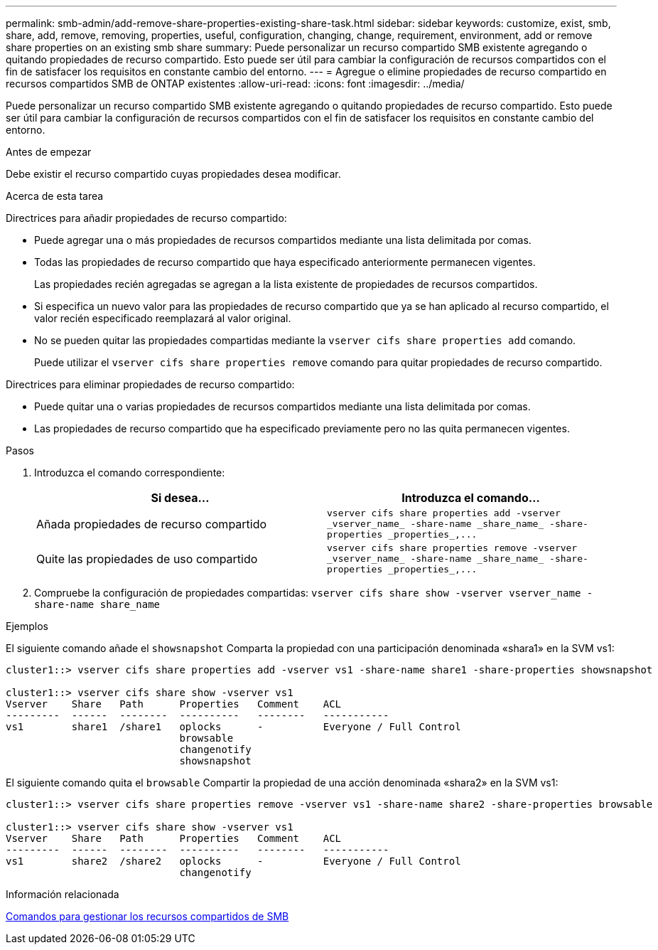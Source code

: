---
permalink: smb-admin/add-remove-share-properties-existing-share-task.html 
sidebar: sidebar 
keywords: customize, exist, smb, share, add, remove, removing, properties, useful, configuration, changing, change, requirement, environment, add or remove share properties on an existing smb share 
summary: Puede personalizar un recurso compartido SMB existente agregando o quitando propiedades de recurso compartido. Esto puede ser útil para cambiar la configuración de recursos compartidos con el fin de satisfacer los requisitos en constante cambio del entorno. 
---
= Agregue o elimine propiedades de recurso compartido en recursos compartidos SMB de ONTAP existentes
:allow-uri-read: 
:icons: font
:imagesdir: ../media/


[role="lead"]
Puede personalizar un recurso compartido SMB existente agregando o quitando propiedades de recurso compartido. Esto puede ser útil para cambiar la configuración de recursos compartidos con el fin de satisfacer los requisitos en constante cambio del entorno.

.Antes de empezar
Debe existir el recurso compartido cuyas propiedades desea modificar.

.Acerca de esta tarea
Directrices para añadir propiedades de recurso compartido:

* Puede agregar una o más propiedades de recursos compartidos mediante una lista delimitada por comas.
* Todas las propiedades de recurso compartido que haya especificado anteriormente permanecen vigentes.
+
Las propiedades recién agregadas se agregan a la lista existente de propiedades de recursos compartidos.

* Si especifica un nuevo valor para las propiedades de recurso compartido que ya se han aplicado al recurso compartido, el valor recién especificado reemplazará al valor original.
* No se pueden quitar las propiedades compartidas mediante la `vserver cifs share properties add` comando.
+
Puede utilizar el `vserver cifs share properties remove` comando para quitar propiedades de recurso compartido.



Directrices para eliminar propiedades de recurso compartido:

* Puede quitar una o varias propiedades de recursos compartidos mediante una lista delimitada por comas.
* Las propiedades de recurso compartido que ha especificado previamente pero no las quita permanecen vigentes.


.Pasos
. Introduzca el comando correspondiente:
+
|===
| Si desea... | Introduzca el comando... 


 a| 
Añada propiedades de recurso compartido
 a| 
`+vserver cifs share properties add -vserver _vserver_name_ -share-name _share_name_ -share-properties _properties_,...+`



 a| 
Quite las propiedades de uso compartido
 a| 
`+vserver cifs share properties remove -vserver _vserver_name_ -share-name _share_name_ -share-properties _properties_,...+`

|===
. Compruebe la configuración de propiedades compartidas: `vserver cifs share show -vserver vserver_name -share-name share_name`


.Ejemplos
El siguiente comando añade el `showsnapshot` Comparta la propiedad con una participación denominada «shara1» en la SVM vs1:

[listing]
----
cluster1::> vserver cifs share properties add -vserver vs1 -share-name share1 -share-properties showsnapshot

cluster1::> vserver cifs share show -vserver vs1
Vserver    Share   Path      Properties   Comment    ACL
---------  ------  --------  ----------   --------   -----------
vs1        share1  /share1   oplocks      -          Everyone / Full Control
                             browsable
                             changenotify
                             showsnapshot
----
El siguiente comando quita el `browsable` Compartir la propiedad de una acción denominada «shara2» en la SVM vs1:

[listing]
----
cluster1::> vserver cifs share properties remove -vserver vs1 -share-name share2 -share-properties browsable

cluster1::> vserver cifs share show -vserver vs1
Vserver    Share   Path      Properties   Comment    ACL
---------  ------  --------  ----------   --------   -----------
vs1        share2  /share2   oplocks      -          Everyone / Full Control
                             changenotify
----
.Información relacionada
xref:commands-manage-shares-reference.adoc[Comandos para gestionar los recursos compartidos de SMB]
